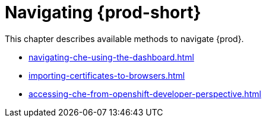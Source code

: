 

:parent-context-of-navigating-che: {context}

[id="navigating-{prod-id-short}_{context}"]
= Navigating {prod-short}

:context: navigating-{prod-id-short}

This chapter describes available methods to navigate {prod}.

* xref:navigating-che-using-the-dashboard.adoc[]

* xref:importing-certificates-to-browsers.adoc[]

* xref:accessing-che-from-openshift-developer-perspective.adoc[]

:context: {parent-context-of-navigating-che-using-the-dashboard}
